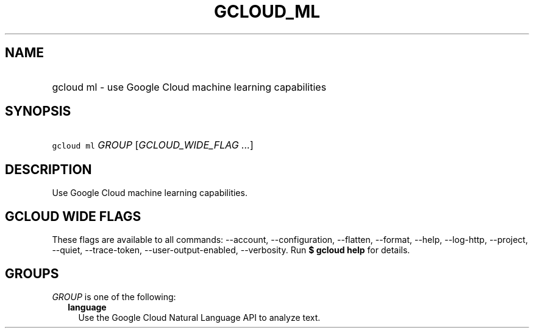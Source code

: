 
.TH "GCLOUD_ML" 1



.SH "NAME"
.HP
gcloud ml \- use Google Cloud machine learning capabilities



.SH "SYNOPSIS"
.HP
\f5gcloud ml\fR \fIGROUP\fR [\fIGCLOUD_WIDE_FLAG\ ...\fR]



.SH "DESCRIPTION"

Use Google Cloud machine learning capabilities.



.SH "GCLOUD WIDE FLAGS"

These flags are available to all commands: \-\-account, \-\-configuration,
\-\-flatten, \-\-format, \-\-help, \-\-log\-http, \-\-project, \-\-quiet,
\-\-trace\-token, \-\-user\-output\-enabled, \-\-verbosity. Run \fB$ gcloud
help\fR for details.



.SH "GROUPS"

\f5\fIGROUP\fR\fR is one of the following:

.RS 2m
.TP 2m
\fBlanguage\fR
Use the Google Cloud Natural Language API to analyze text.
.RE
.sp
